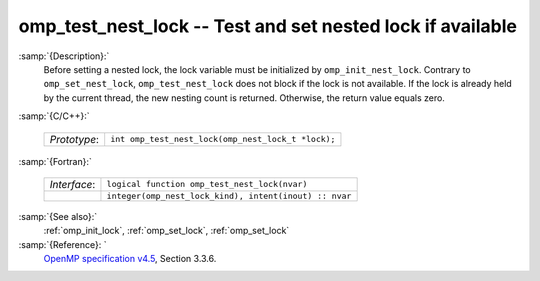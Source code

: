 ..
  Copyright 1988-2022 Free Software Foundation, Inc.
  This is part of the GCC manual.
  For copying conditions, see the GPL license file

  .. _omp_test_nest_lock:

omp_test_nest_lock -- Test and set nested lock if available
***********************************************************

:samp:`{Description}:`
  Before setting a nested lock, the lock variable must be initialized by 
  ``omp_init_nest_lock``.  Contrary to ``omp_set_nest_lock``,
  ``omp_test_nest_lock`` does not block if the lock is not available. 
  If the lock is already held by the current thread, the new nesting count 
  is returned.  Otherwise, the return value equals zero.

:samp:`{C/C++}:`

  .. list-table::

     * - *Prototype*:
       - ``int omp_test_nest_lock(omp_nest_lock_t *lock);``

:samp:`{Fortran}:`

  .. list-table::

     * - *Interface*:
       - ``logical function omp_test_nest_lock(nvar)``
     * -
       - ``integer(omp_nest_lock_kind), intent(inout) :: nvar``

:samp:`{See also}:`
  :ref:`omp_init_lock`, :ref:`omp_set_lock`, :ref:`omp_set_lock`

:samp:`{Reference}: `
  `OpenMP specification v4.5 <https://www.openmp.org>`_, Section 3.3.6.

